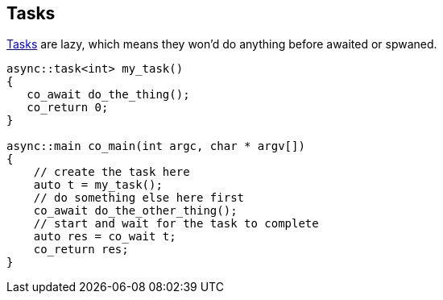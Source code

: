 == Tasks

<<task, Tasks>> are lazy, which means they won'd do anything before awaited or spwaned.

[source,cpp]
----
async::task<int> my_task()
{
   co_await do_the_thing();
   co_return 0;
}

async::main co_main(int argc, char * argv[])
{
    // create the task here
    auto t = my_task();
    // do something else here first
    co_await do_the_other_thing();
    // start and wait for the task to complete
    auto res = co_wait t;
    co_return res;
}
----

